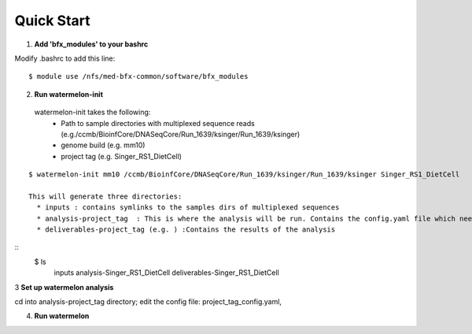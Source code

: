 -----------
Quick Start
-----------

1. **Add 'bfx_modules' to your bashrc**

Modify .bashrc to add this line: 
::

  $ module use /nfs/med-bfx-common/software/bfx_modules
  
2. **Run watermelon-init**

  watermelon-init takes the following: 
   * Path to sample directories with multiplexed sequence reads (e.g./ccmb/BioinfCore/DNASeqCore/Run_1639/ksinger/Run_1639/ksinger)
   * genome build (e.g. mm10)
   * project tag (e.g. Singer_RS1_DietCell)
::

  $ watermelon-init mm10 /ccmb/BioinfCore/DNASeqCore/Run_1639/ksinger/Run_1639/ksinger Singer_RS1_DietCell

  This will generate three directories: 
    * inputs : contains symlinks to the samples dirs of multiplexed sequences
    * analysis-project_tag  : This is where the analysis will be run. Contains the config.yaml file which needs to be set-up to run the analysis.
    * deliverables-project_tag (e.g. ) :Contains the results of the analysis 
::
    $ ls
     inputs
     analysis-Singer_RS1_DietCell
     deliverables-Singer_RS1_DietCell
    

3 **Set up watermelon analysis**

cd into analysis-project_tag directory; edit the config file: project_tag_config.yaml, 

4. **Run watermelon**
